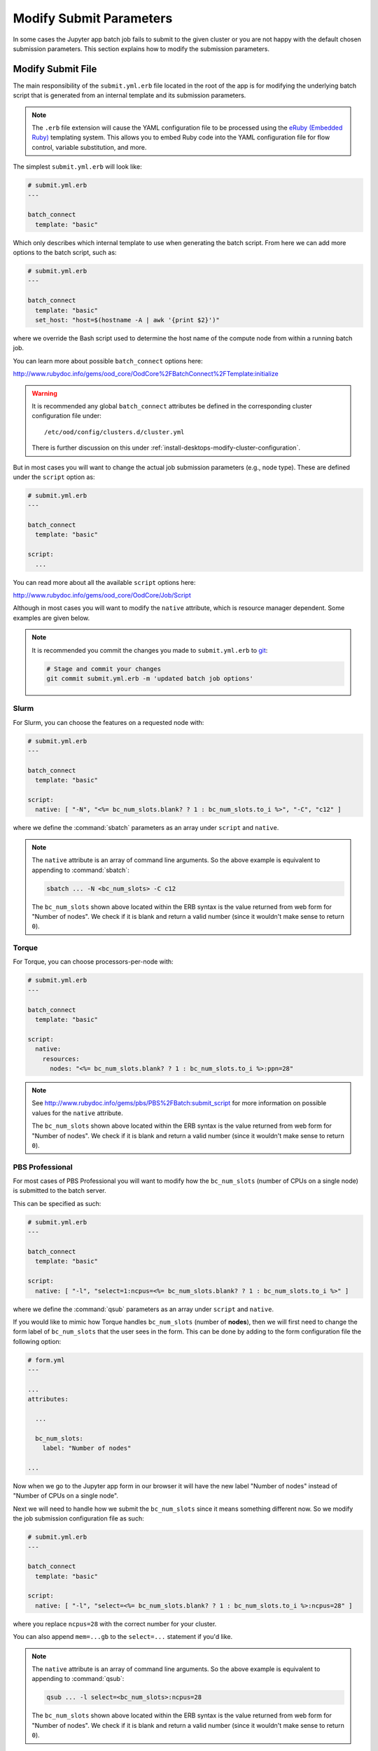 .. _app-development-add-jupyter-modify-submit-parameters:

Modify Submit Parameters
========================

In some cases the Jupyter app batch job fails to submit to the given cluster or
you are not happy with the default chosen submission parameters. This section
explains how to modify the submission parameters.

Modify Submit File
------------------

The main responsibility of the ``submit.yml.erb`` file located in the root of
the app is for modifying the underlying batch script that is generated from an
internal template and its submission parameters.

.. note::

   The ``.erb`` file extension will cause the YAML configuration file to be
   processed using the `eRuby (Embedded Ruby)`_ templating system. This allows
   you to embed Ruby code into the YAML configuration file for flow control,
   variable substitution, and more.

The simplest ``submit.yml.erb`` will look like:

.. code-block:: yaml

   # submit.yml.erb
   ---

   batch_connect
     template: "basic"

Which only describes which internal template to use when generating the batch
script. From here we can add more options to the batch script, such as:

.. code-block:: yaml

   # submit.yml.erb
   ---

   batch_connect
     template: "basic"
     set_host: "host=$(hostname -A | awk '{print $2}')"

where we override the Bash script used to determine the host name of the
compute node from within a running batch job.

You can learn more about possible ``batch_connect`` options here:

http://www.rubydoc.info/gems/ood_core/OodCore%2FBatchConnect%2FTemplate:initialize

.. warning::

   It is recommended any global ``batch_connect`` attributes be defined in the
   corresponding cluster configuration file under::

     /etc/ood/config/clusters.d/cluster.yml

   There is further discussion on this under
   :ref:`install-desktops-modify-cluster-configuration`.

But in most cases you will want to change the actual job submission parameters (e.g., node type). These are defined under the ``script`` option as:

.. code-block:: yaml

   # submit.yml.erb
   ---

   batch_connect
     template: "basic"

   script:
     ...

You can read more about all the available ``script`` options here:

http://www.rubydoc.info/gems/ood_core/OodCore/Job/Script

Although in most cases you will want to modify the ``native`` attribute, which
is resource manager dependent. Some examples are given below.

.. note::

   It is recommended you commit the changes you made to ``submit.yml.erb`` to
   `git`_:

   .. code-block:: sh

      # Stage and commit your changes
      git commit submit.yml.erb -m 'updated batch job options'

.. _app-development-add-jupyter-modify-submit-parameters-slurm:

Slurm
`````

For Slurm, you can choose the features on a requested node with:

.. code-block:: yaml

   # submit.yml.erb
   ---

   batch_connect
     template: "basic"

   script:
     native: [ "-N", "<%= bc_num_slots.blank? ? 1 : bc_num_slots.to_i %>", "-C", "c12" ]

where we define the :command:`sbatch` parameters as an array under ``script`` and
``native``.

.. note::

   The ``native`` attribute is an array of command line arguments. So the above
   example is equivalent to appending to :command:`sbatch`:

   .. code-block:: sh

      sbatch ... -N <bc_num_slots> -C c12

   The ``bc_num_slots`` shown above located within the ERB syntax is the value
   returned from web form for "Number of nodes". We check if it is blank and
   return a valid number (since it wouldn't make sense to return ``0``).

Torque
``````

For Torque, you can choose processors-per-node with:

.. code-block:: yaml

   # submit.yml.erb
   ---

   batch_connect
     template: "basic"

   script:
     native:
       resources:
         nodes: "<%= bc_num_slots.blank? ? 1 : bc_num_slots.to_i %>:ppn=28"

.. note::

   See http://www.rubydoc.info/gems/pbs/PBS%2FBatch:submit_script for more
   information on possible values for the ``native`` attribute.

   The ``bc_num_slots`` shown above located within the ERB syntax is the value
   returned from web form for "Number of nodes". We check if it is blank and
   return a valid number (since it wouldn't make sense to return ``0``).

PBS Professional
````````````````

For most cases of PBS Professional you will want to modify how the
``bc_num_slots`` (number of CPUs on a single node) is submitted to the batch
server.

This can be specified as such:

.. code-block:: yaml

   # submit.yml.erb
   ---

   batch_connect
     template: "basic"

   script:
     native: [ "-l", "select=1:ncpus=<%= bc_num_slots.blank? ? 1 : bc_num_slots.to_i %>" ]

where we define the :command:`qsub` parameters as an array under ``script`` and
``native``.

If you would like to mimic how Torque handles ``bc_num_slots`` (number of
**nodes**), then we will first need to change the form label of
``bc_num_slots`` that the user sees in the form. This can be done by adding to
the form configuration file the following option:

.. code-block:: yaml

   # form.yml
   ---

   ...
   attributes:

     ...

     bc_num_slots:
       label: "Number of nodes"

   ...

Now when we go to the Jupyter app form in our browser it will have the new
label "Number of nodes" instead of "Number of CPUs on a single node".

Next we will need to handle how we submit the ``bc_num_slots`` since it means
something different now. So we modify the job submission configuration file as
such:

.. code-block:: yaml

   # submit.yml.erb
   ---

   batch_connect
     template: "basic"

   script:
     native: [ "-l", "select=<%= bc_num_slots.blank? ? 1 : bc_num_slots.to_i %>:ncpus=28" ]

where you replace ``ncpus=28`` with the correct number for your cluster.

You can also append ``mem=...gb`` to the ``select=...`` statement if you'd
like.

.. note::

   The ``native`` attribute is an array of command line arguments. So the above
   example is equivalent to appending to :command:`qsub`:

   .. code-block:: sh

      qsub ... -l select=<bc_num_slots>:ncpus=28

   The ``bc_num_slots`` shown above located within the ERB syntax is the value
   returned from web form for "Number of nodes". We check if it is blank and
   return a valid number (since it wouldn't make sense to return ``0``).

Other
`````

For most of our other adapters (aside from Torque) the ``native`` attribute is
an array of command line arguments formatted similarly to the
:ref:`app-development-add-jupyter-modify-submit-parameters-slurm` example
above.

Verify it Works
---------------

You can now test the app again by visiting your local OnDemand server in your
browser:

.. code-block:: http

   GET /pun/sys/dashboard/batch_connect/dev/jupyter_app/session_contexts/new HTTP/1.1
   Host: ondemand.my_center.edu

Fill in the form and launch the Jupyter batch job. Click the "Session ID" link
for the launched session and confirm your changes are made under:

- ``job_script_content.sh`` (if modified ``batch_connect``)
- ``job_script_options.json`` (if modified ``script``)

.. _eruby (embedded ruby): https://en.wikipedia.org/wiki/ERuby
.. _git: https://git-scm.com/

